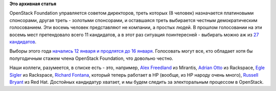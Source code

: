 .. title: Выборы в совет директоров OpenStack Foundation
.. slug: Выборы-в-совет-директоров-openstack-foundation
.. date: 2015-01-14 16:49:39
.. tags: openstack, clouds, elections
.. category:
.. link:
.. description:
.. type: text
.. author: Peter Lemenkov

**Это архивная статья**


OpenStack Foundation управляется советом директоров, треть которых (8
человек) назначается платиновыми спонсорами, другая треть - золотыми
спонсорами, и оставшаяся треть выбирается честным демократическим
голосованием. Эти восемь человек представляют не компании, а простых
людей. В прошлом голосовании на эти восемь мест претендовало всего 11
кандидатов, а в этот раз ситуация поинтересней - выбирать можно аж из
`27
кандидатов <https://www.openstack.org/election/2015-individual-director-election/CandidateList>`__.

Выборы этого года `начались 12 января и продлятся до 16
января <https://www.openstack.org/election/2015-individual-director-election/>`__.
Голосовать могут все, кто обладает хотя бы полугодичным стажем члена
OpenStack Foundation, что довольно честно.

Наши коллеги, разумеется, в списке есть - это, например, `Alex
Freedland <https://www.openstack.org/community/members/profile/4055>`__
из Mirantis, `Adrian
Otto <https://www.openstack.org/community/members/profile/1657>`__ из
Rackspace, `Egle
Sigler <https://www.openstack.org/community/members/profile/3106>`__ из
Rackspace, `Richard
Fontana <https://www.openstack.org/community/members/profile/2716>`__,
который теперь работает в HP (вообще, из HP народу очень много),
`Russell
Bryant <https://www.openstack.org/community/members/profile/272>`__ из
Red Hat. Достойных кандидатур хватает, и мы будем следить за
электоральным процессом в OpenStack.

